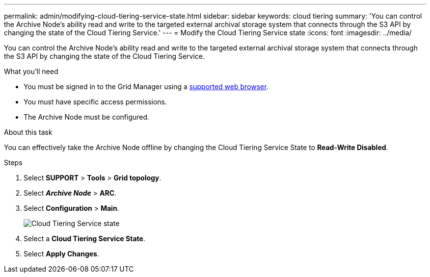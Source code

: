 ---
permalink: admin/modifying-cloud-tiering-service-state.html
sidebar: sidebar
keywords: cloud tiering
summary: 'You can control the Archive Node’s ability read and write to the targeted external archival storage system that connects through the S3 API by changing the state of the Cloud Tiering Service.'
---
= Modify the Cloud Tiering Service state
:icons: font
:imagesdir: ../media/

[.lead]
You can control the Archive Node's ability read and write to the targeted external archival storage system that connects through the S3 API by changing the state of the Cloud Tiering Service.

.What you'll need

* You must be signed in to the Grid Manager using a link:../admin/web-browser-requirements.html[supported web browser].
* You must have specific access permissions.
* The Archive Node must be configured.

.About this task

You can effectively take the Archive Node offline by changing the Cloud Tiering Service State to *Read-Write Disabled*.

.Steps

. Select *SUPPORT* > *Tools* > *Grid topology*.
. Select *_Archive Node_* > *ARC*.
. Select *Configuration* > *Main*.
+
image::../media/modifying_middleware_state.gif[Cloud Tiering Service state]

. Select a *Cloud Tiering Service State*.
. Select *Apply Changes*.
